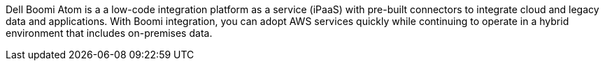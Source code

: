 // Replace the content in <>
// Briefly describe the software. Use consistent and clear branding.
// Include the benefits of using the software on AWS, and provide details on usage scenarios.

Dell Boomi Atom is a a low-code integration platform as a service (iPaaS) with pre-built connectors to integrate cloud and legacy data and applications. With Boomi integration, you can adopt AWS services quickly while continuing to operate in a hybrid environment that includes on-premises data.
